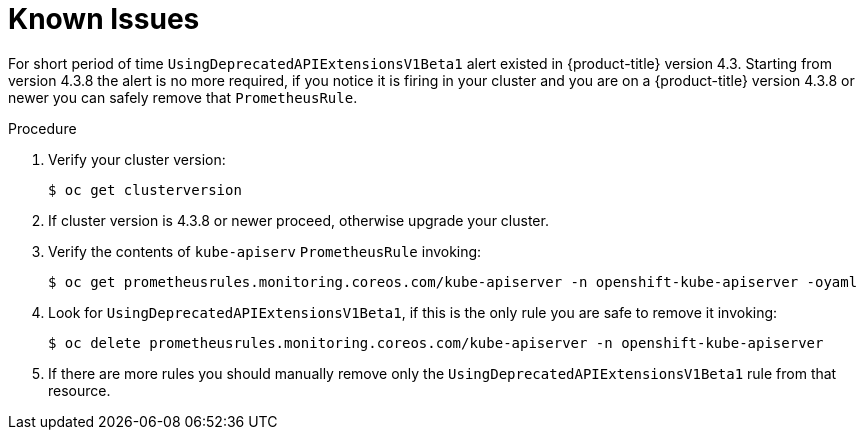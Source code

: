 // Module included in the following assemblies:
//
// * monitoring/cluster_monitoring/managing-cluster-alerts.adoc

[id="known-issues_{context}"]
= Known Issues

For short period of time `UsingDeprecatedAPIExtensionsV1Beta1` alert existed
in {product-title} version 4.3. Starting from version 4.3.8 the alert is no
more required, if you notice it is firing in your cluster and you are on a
{product-title} version 4.3.8 or newer you can safely remove that `PrometheusRule`.


.Procedure

. Verify your cluster version:
+
----
$ oc get clusterversion
----

. If cluster version is 4.3.8 or newer proceed, otherwise upgrade your cluster.

. Verify the contents of `kube-apiserv` `PrometheusRule` invoking:
+
----
$ oc get prometheusrules.monitoring.coreos.com/kube-apiserver -n openshift-kube-apiserver -oyaml
----

. Look for `UsingDeprecatedAPIExtensionsV1Beta1`, if this is the only rule you are safe to remove it invoking:
+
----
$ oc delete prometheusrules.monitoring.coreos.com/kube-apiserver -n openshift-kube-apiserver
----

. If there are more rules you should manually remove only the `UsingDeprecatedAPIExtensionsV1Beta1` rule from that resource.
